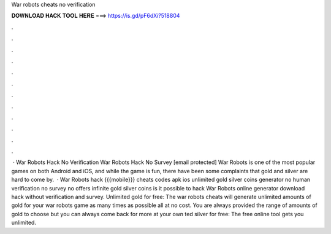 War robots cheats no verification

𝐃𝐎𝐖𝐍𝐋𝐎𝐀𝐃 𝐇𝐀𝐂𝐊 𝐓𝐎𝐎𝐋 𝐇𝐄𝐑𝐄 ===> https://is.gd/pF6dXi?518804

.

.

.

.

.

.

.

.

.

.

.

.

 · War Robots Hack No Verification War Robots Hack No Survey [email protected] War Robots is one of the most popular games on both Android and iOS, and while the game is fun, there have been some complaints that gold and silver are hard to come by.  · War Robots hack {{{mobile}}} cheats codes apk ios unlimited gold silver coins generator no human verification no survey no offers infinite gold silver coins is it possible to hack War Robots online generator download hack without verification and survey. Unlimited gold for free: The war robots cheats will generate unlimited amounts of gold for your war robots game as many times as possible all at no cost. You are always provided the range of amounts of gold to choose but you can always come back for more at your own ted silver for free: The free online tool gets you unlimited.